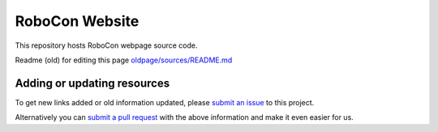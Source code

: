 RoboCon Website
====================================

This repository hosts RoboCon webpage source code.

Readme (old) for editing this page `<old page/sources/README.md>`__

Adding or updating resources
----------------------------

To get new links added or old information updated, please `submit an issue`__
to this project. 

Alternatively you can `submit a pull request`__ with the above information and
make it even easier for us.

__ https://github.com/robotframework/robocon/issues
__ https://github.com/robotframework/robocon/pulls